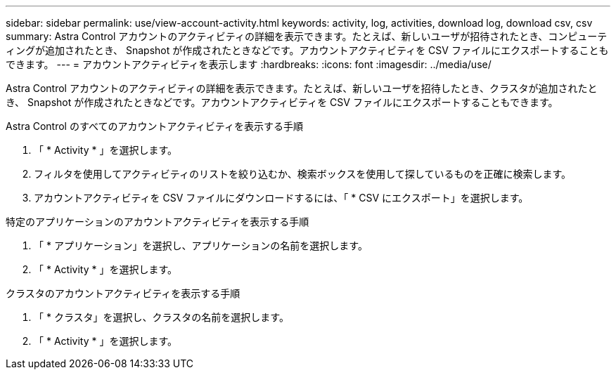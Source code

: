---
sidebar: sidebar 
permalink: use/view-account-activity.html 
keywords: activity, log, activities, download log, download csv, csv 
summary: Astra Control アカウントのアクティビティの詳細を表示できます。たとえば、新しいユーザが招待されたとき、コンピューティングが追加されたとき、 Snapshot が作成されたときなどです。アカウントアクティビティを CSV ファイルにエクスポートすることもできます。 
---
= アカウントアクティビティを表示します
:hardbreaks:
:icons: font
:imagesdir: ../media/use/


[role="lead"]
Astra Control アカウントのアクティビティの詳細を表示できます。たとえば、新しいユーザを招待したとき、クラスタが追加されたとき、 Snapshot が作成されたときなどです。アカウントアクティビティを CSV ファイルにエクスポートすることもできます。

.Astra Control のすべてのアカウントアクティビティを表示する手順
. 「 * Activity * 」を選択します。
. フィルタを使用してアクティビティのリストを絞り込むか、検索ボックスを使用して探しているものを正確に検索します。
. アカウントアクティビティを CSV ファイルにダウンロードするには、「 * CSV にエクスポート」を選択します。


.特定のアプリケーションのアカウントアクティビティを表示する手順
. 「 * アプリケーション」を選択し、アプリケーションの名前を選択します。
. 「 * Activity * 」を選択します。


.クラスタのアカウントアクティビティを表示する手順
. 「 * クラスタ」を選択し、クラスタの名前を選択します。
. 「 * Activity * 」を選択します。

